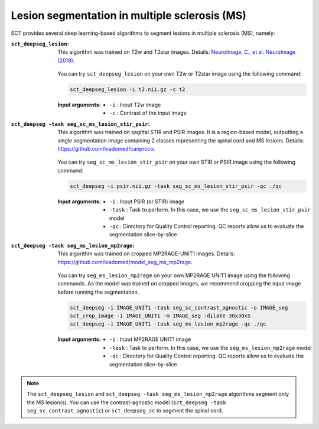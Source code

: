 Lesion segmentation in multiple sclerosis (MS)
##############################################

SCT provides several deep learning-based algorithms to segment lesions in multiple sclerosis (MS), namely:

:``sct_deepseg_lesion``:

    This algorithm was trained on T2w and T2star images. Details: `NeuroImage, C., et al. NeuroImage (2019) <https://doi.org/10.1016/j.neuroimage.2018.09.081>`_.

    .. figure:: https://raw.githubusercontent.com/spinalcordtoolbox/doc-figures/master/spinalcord-segmentation/sct_deepseg_sc_steps.png
       :align: center
       :figwidth: 60%

    You can try ``sct_deepseg_lesion`` on your own T2w or T2star image using the following command:

    .. code:: sh

       sct_deepseg_lesion -i t2.nii.gz -c t2

    :Input arguments:
       - ``-i`` : Input T2w image
       - ``-c`` : Contrast of the input image

:``sct_deepseg -task seg_sc_ms_lesion_stir_psir``:

    This algorithm was trained on sagittal STIR and PSIR images. It is a region-based model, outputting a single segmentation image containing 2 classes representing the spinal cord and MS lesions. Details: https://github.com/ivadomed/canproco.

    .. figure:: https://raw.githubusercontent.com/spinalcordtoolbox/doc-figures/master/lesion-analysis/seg_sc_ms_lesion_stir_psir.gif
       :align: center
       :figwidth: 60%

    You can try ``seg_sc_ms_lesion_stir_psir`` on your own STIR or PSIR image using the following command:

    .. code:: sh

       sct_deepseg -i psir.nii.gz -task seg_sc_ms_lesion_stir_psir -qc ./qc

    :Input arguments:
       - ``-i`` : Input PSIR (or STIR) image
       - ``-task`` : Task to perform. In this case, we use the ``seg_sc_ms_lesion_stir_psir`` model
       - ``-qc`` : Directory for Quality Control reporting. QC reports allow us to evaluate the segmentation slice-by-slice

:``sct_deepseg -task seg_ms_lesion_mp2rage``:

    This algorithm was trained on cropped MP2RAGE-UNIT1 images. Details: https://github.com/ivadomed/model_seg_ms_mp2rage.

    .. figure:: https://raw.githubusercontent.com/spinalcordtoolbox/doc-figures/master/lesion-analysis/model_seg_ms_mp2rage.png
       :align: center
       :figwidth: 60%

    You can try ``seg_ms_lesion_mp2rage`` on your own MP2RAGE UNIT1 image using the following commands.
    As the model was trained on cropped images, we recommend cropping the input image before running the segmentation.

    .. code:: sh

       sct_deepseg -i IMAGE_UNIT1 -task seg_sc_contrast_agnostic -o IMAGE_seg
       sct_crop_image -i IMAGE_UNIT1 -m IMAGE_seg -dilate 30x30x5
       sct_deepseg -i IMAGE_UNIT1 -task seg_ms_lesion_mp2rage -qc ./qc

    :Input arguments:
        - ``-i`` : Input MP2RAGE UNIT1 image
        - ``-task`` : Task to perform. In this case, we use the ``seg_ms_lesion_mp2rage`` model
        - ``-qc`` : Directory for Quality Control reporting. QC reports allow us to evaluate the segmentation slice-by-slice

.. note::

   The ``sct_deepseg_lesion`` and ``sct_deepseg -task seg_ms_lesion_mp2rage`` algorithms segment only the MS lesion(s).
   You can use the contrast-agnostic model (``sct_deepseg -task seg_sc_contrast_agnostic``) or ``sct_deepseg_sc`` to segment the spinal cord.
